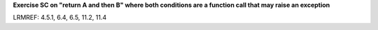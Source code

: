 **Exercise SC on "return A and then B" where both conditions are a function call that may raise an exception**

LRMREF: 4.5.1, 6.4, 6.5, 11.2, 11.4

